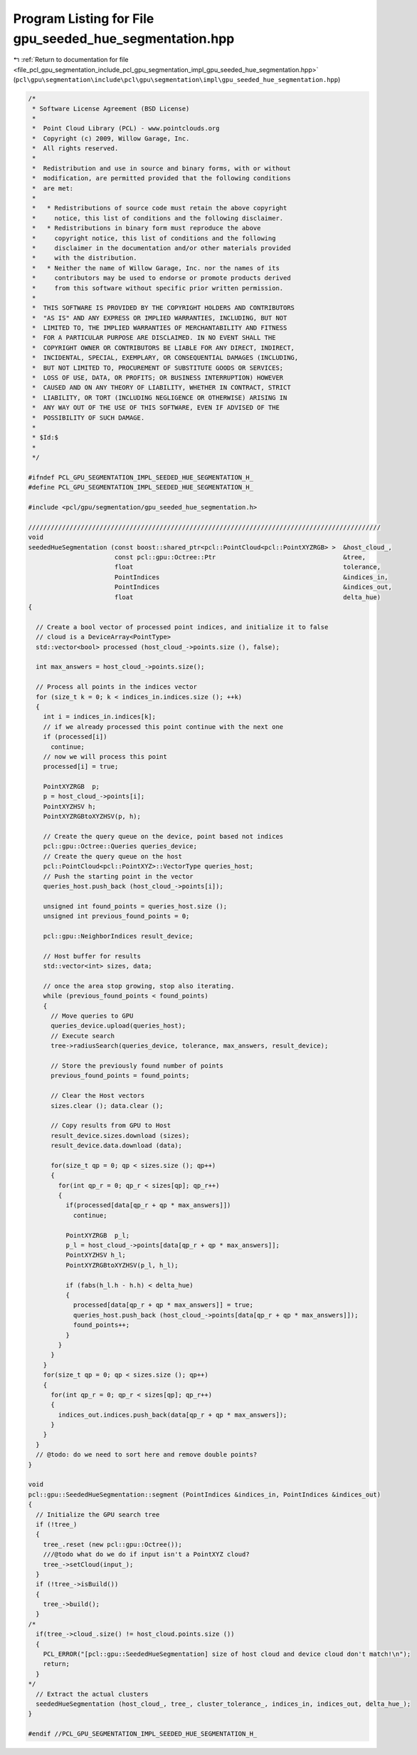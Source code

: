 
.. _program_listing_file_pcl_gpu_segmentation_include_pcl_gpu_segmentation_impl_gpu_seeded_hue_segmentation.hpp:

Program Listing for File gpu_seeded_hue_segmentation.hpp
========================================================

|exhale_lsh| :ref:`Return to documentation for file <file_pcl_gpu_segmentation_include_pcl_gpu_segmentation_impl_gpu_seeded_hue_segmentation.hpp>` (``pcl\gpu\segmentation\include\pcl\gpu\segmentation\impl\gpu_seeded_hue_segmentation.hpp``)

.. |exhale_lsh| unicode:: U+021B0 .. UPWARDS ARROW WITH TIP LEFTWARDS

.. code-block:: cpp

   /*
    * Software License Agreement (BSD License)
    *
    *  Point Cloud Library (PCL) - www.pointclouds.org
    *  Copyright (c) 2009, Willow Garage, Inc.
    *  All rights reserved.
    *
    *  Redistribution and use in source and binary forms, with or without
    *  modification, are permitted provided that the following conditions
    *  are met:
    *
    *   * Redistributions of source code must retain the above copyright
    *     notice, this list of conditions and the following disclaimer.
    *   * Redistributions in binary form must reproduce the above
    *     copyright notice, this list of conditions and the following
    *     disclaimer in the documentation and/or other materials provided
    *     with the distribution.
    *   * Neither the name of Willow Garage, Inc. nor the names of its
    *     contributors may be used to endorse or promote products derived
    *     from this software without specific prior written permission.
    *
    *  THIS SOFTWARE IS PROVIDED BY THE COPYRIGHT HOLDERS AND CONTRIBUTORS
    *  "AS IS" AND ANY EXPRESS OR IMPLIED WARRANTIES, INCLUDING, BUT NOT
    *  LIMITED TO, THE IMPLIED WARRANTIES OF MERCHANTABILITY AND FITNESS
    *  FOR A PARTICULAR PURPOSE ARE DISCLAIMED. IN NO EVENT SHALL THE
    *  COPYRIGHT OWNER OR CONTRIBUTORS BE LIABLE FOR ANY DIRECT, INDIRECT,
    *  INCIDENTAL, SPECIAL, EXEMPLARY, OR CONSEQUENTIAL DAMAGES (INCLUDING,
    *  BUT NOT LIMITED TO, PROCUREMENT OF SUBSTITUTE GOODS OR SERVICES;
    *  LOSS OF USE, DATA, OR PROFITS; OR BUSINESS INTERRUPTION) HOWEVER
    *  CAUSED AND ON ANY THEORY OF LIABILITY, WHETHER IN CONTRACT, STRICT
    *  LIABILITY, OR TORT (INCLUDING NEGLIGENCE OR OTHERWISE) ARISING IN
    *  ANY WAY OUT OF THE USE OF THIS SOFTWARE, EVEN IF ADVISED OF THE
    *  POSSIBILITY OF SUCH DAMAGE.
    *
    * $Id:$
    *
    */
   
   #ifndef PCL_GPU_SEGMENTATION_IMPL_SEEDED_HUE_SEGMENTATION_H_
   #define PCL_GPU_SEGMENTATION_IMPL_SEEDED_HUE_SEGMENTATION_H_
   
   #include <pcl/gpu/segmentation/gpu_seeded_hue_segmentation.h>
   
   //////////////////////////////////////////////////////////////////////////////////////////////
   void
   seededHueSegmentation (const boost::shared_ptr<pcl::PointCloud<pcl::PointXYZRGB> >  &host_cloud_,
                          const pcl::gpu::Octree::Ptr                                  &tree,
                          float                                                        tolerance,
                          PointIndices                                                 &indices_in,
                          PointIndices                                                 &indices_out,
                          float                                                        delta_hue)
   {
   
     // Create a bool vector of processed point indices, and initialize it to false
     // cloud is a DeviceArray<PointType>
     std::vector<bool> processed (host_cloud_->points.size (), false);
   
     int max_answers = host_cloud_->points.size();
   
     // Process all points in the indices vector
     for (size_t k = 0; k < indices_in.indices.size (); ++k)
     {
       int i = indices_in.indices[k];
       // if we already processed this point continue with the next one
       if (processed[i])
         continue;
       // now we will process this point
       processed[i] = true;
   
       PointXYZRGB  p;
       p = host_cloud_->points[i];
       PointXYZHSV h;
       PointXYZRGBtoXYZHSV(p, h);
   
       // Create the query queue on the device, point based not indices
       pcl::gpu::Octree::Queries queries_device;
       // Create the query queue on the host
       pcl::PointCloud<pcl::PointXYZ>::VectorType queries_host;
       // Push the starting point in the vector
       queries_host.push_back (host_cloud_->points[i]);
   
       unsigned int found_points = queries_host.size ();
       unsigned int previous_found_points = 0;
   
       pcl::gpu::NeighborIndices result_device;
   
       // Host buffer for results
       std::vector<int> sizes, data;
   
       // once the area stop growing, stop also iterating.
       while (previous_found_points < found_points)
       {
         // Move queries to GPU
         queries_device.upload(queries_host);
         // Execute search
         tree->radiusSearch(queries_device, tolerance, max_answers, result_device);
   
         // Store the previously found number of points
         previous_found_points = found_points;
   
         // Clear the Host vectors
         sizes.clear (); data.clear ();
   
         // Copy results from GPU to Host
         result_device.sizes.download (sizes);
         result_device.data.download (data);
   
         for(size_t qp = 0; qp < sizes.size (); qp++)
         {
           for(int qp_r = 0; qp_r < sizes[qp]; qp_r++)
           {
             if(processed[data[qp_r + qp * max_answers]])
               continue;
   
             PointXYZRGB  p_l;
             p_l = host_cloud_->points[data[qp_r + qp * max_answers]];
             PointXYZHSV h_l;
             PointXYZRGBtoXYZHSV(p_l, h_l);
   
             if (fabs(h_l.h - h.h) < delta_hue)
             {
               processed[data[qp_r + qp * max_answers]] = true;
               queries_host.push_back (host_cloud_->points[data[qp_r + qp * max_answers]]);
               found_points++;
             }
           }
         }
       }
       for(size_t qp = 0; qp < sizes.size (); qp++)
       {
         for(int qp_r = 0; qp_r < sizes[qp]; qp_r++)
         {
           indices_out.indices.push_back(data[qp_r + qp * max_answers]);
         }
       }
     }
     // @todo: do we need to sort here and remove double points?
   }
   
   void 
   pcl::gpu::SeededHueSegmentation::segment (PointIndices &indices_in, PointIndices &indices_out)
   {
     // Initialize the GPU search tree
     if (!tree_)
     {
       tree_.reset (new pcl::gpu::Octree());
       ///@todo what do we do if input isn't a PointXYZ cloud?
       tree_->setCloud(input_);
     }
     if (!tree_->isBuild())
     {
       tree_->build();
     }
   /*
     if(tree_->cloud_.size() != host_cloud.points.size ())
     {
       PCL_ERROR("[pcl::gpu::SeededHueSegmentation] size of host cloud and device cloud don't match!\n");
       return;
     }
   */
     // Extract the actual clusters
     seededHueSegmentation (host_cloud_, tree_, cluster_tolerance_, indices_in, indices_out, delta_hue_);
   }
   
   #endif //PCL_GPU_SEGMENTATION_IMPL_SEEDED_HUE_SEGMENTATION_H_
